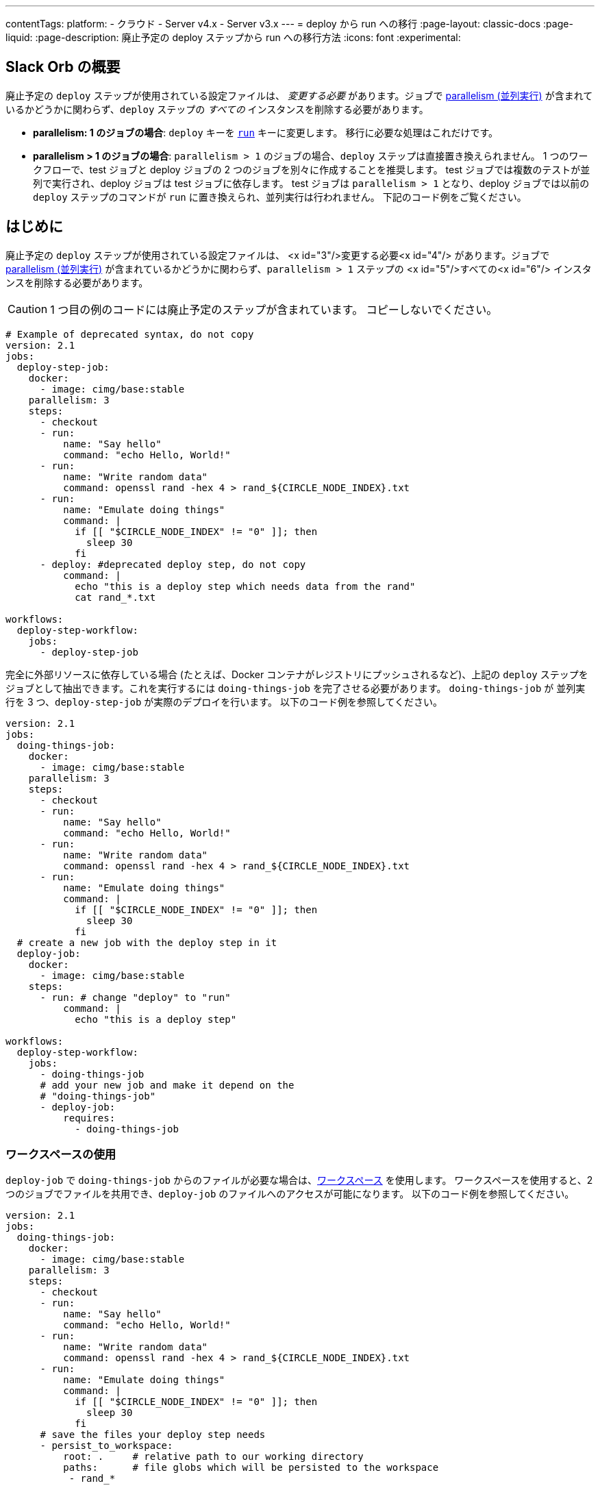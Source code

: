 ---

contentTags:
  platform:
  - クラウド
  - Server v4.x
  - Server v3.x
---
= deploy から run への移行
:page-layout: classic-docs
:page-liquid:
:page-description: 廃止予定の deploy ステップから run への移行方法
:icons: font
:experimental:

[#introduction]
== Slack Orb の概要

廃止予定の `deploy` ステップが使用されている設定ファイルは、 _変更する必要_ があります。ジョブで xref:parallelism-faster-jobs#[parallelism (並列実行)] が含まれているかどうかに関わらず、`deploy` ステップの _すべての_ インスタンスを削除する必要があります。

- *parallelism: 1 のジョブの場合*: `deploy` キーを xref:configuration-reference#run[`run`] キーに変更します。 移行に必要な処理はこれだけです。
- *parallelism > 1 のジョブの場合*: `parallelism > 1` のジョブの場合、`deploy` ステップは直接置き換えられません。 1 つのワークフローで、test ジョブと deploy ジョブの 2 つのジョブを別々に作成することを推奨します。 test ジョブでは複数のテストが並列で実行され、deploy ジョブは test ジョブに依存します。 test ジョブは `parallelism > 1` となり、deploy ジョブでは以前の `deploy` ステップのコマンドが `run` に置き換えられ、並列実行は行われません。 下記のコード例をご覧ください。

== はじめに

廃止予定の `deploy` ステップが使用されている設定ファイルは、 <x id="3"/>変更する必要<x id="4"/> があります。ジョブで xref:parallelism-faster-jobs#[parallelism (並列実行)] が含まれているかどうかに関わらず、`parallelism > 1` ステップの <x id="5"/>すべての<x id="6"/> インスタンスを削除する必要があります。

CAUTION: 1 つ目の例のコードには廃止予定のステップが含まれています。 コピーしないでください。

```yml
# Example of deprecated syntax, do not copy
version: 2.1
jobs:
  deploy-step-job:
    docker:
      - image: cimg/base:stable
    parallelism: 3
    steps:
      - checkout
      - run:
          name: "Say hello"
          command: "echo Hello, World!"
      - run:
          name: "Write random data"
          command: openssl rand -hex 4 > rand_${CIRCLE_NODE_INDEX}.txt
      - run:
          name: "Emulate doing things"
          command: |
            if [[ "$CIRCLE_NODE_INDEX" != "0" ]]; then
              sleep 30
            fi
      - deploy: #deprecated deploy step, do not copy
          command: |
            echo "this is a deploy step which needs data from the rand"
            cat rand_*.txt

workflows:
  deploy-step-workflow:
    jobs:
      - deploy-step-job
```

完全に外部リソースに依存している場合 (たとえば、Docker コンテナがレジストリにプッシュされるなど)、上記の `deploy` ステップをジョブとして抽出できます。これを実行するには `doing-things-job` を完了させる必要があります。 `doing-things-job` が 並列実行を 3 つ、`deploy-step-job` が実際のデプロイを行います。 以下のコード例を参照してください。

```yml
version: 2.1
jobs:
  doing-things-job:
    docker:
      - image: cimg/base:stable
    parallelism: 3
    steps:
      - checkout
      - run:
          name: "Say hello"
          command: "echo Hello, World!"
      - run:
          name: "Write random data"
          command: openssl rand -hex 4 > rand_${CIRCLE_NODE_INDEX}.txt
      - run:
          name: "Emulate doing things"
          command: |
            if [[ "$CIRCLE_NODE_INDEX" != "0" ]]; then
              sleep 30
            fi
  # create a new job with the deploy step in it
  deploy-job:
    docker:
      - image: cimg/base:stable
    steps:
      - run: # change "deploy" to "run"
          command: |
            echo "this is a deploy step"

workflows:
  deploy-step-workflow:
    jobs:
      - doing-things-job
      # add your new job and make it depend on the
      # "doing-things-job"
      - deploy-job:
          requires:
            - doing-things-job
```

[#using-workspaces]
=== ワークスペースの使用

`deploy-job` で `doing-things-job` からのファイルが必要な場合は、xref:workspaces#[ワークスペース] を使用します。 ワークスペースを使用すると、2 つのジョブでファイルを共用でき、`deploy-job` のファイルへのアクセスが可能になります。 以下のコード例を参照してください。

```yml
version: 2.1
jobs:
  doing-things-job:
    docker:
      - image: cimg/base:stable
    parallelism: 3
    steps:
      - checkout
      - run:
          name: "Say hello"
          command: "echo Hello, World!"
      - run:
          name: "Write random data"
          command: openssl rand -hex 4 > rand_${CIRCLE_NODE_INDEX}.txt
      - run:
          name: "Emulate doing things"
          command: |
            if [[ "$CIRCLE_NODE_INDEX" != "0" ]]; then
              sleep 30
            fi
      # save the files your deploy step needs
      - persist_to_workspace:
          root: .     # relative path to our working directory
          paths:      # file globs which will be persisted to the workspace
           - rand_*

  deploy-job:
    docker:
      - image: cimg/base:stable
    steps:
      # attach the files you persisted in the doing-things-job
      - attach_workspace:
          at: . # relative path to our working directory
      - run:
          command: |
            echo "this is a deploy step"

workflows:
  deploy-step-workflow:
    jobs:
      - doing-things-job
      - deploy-job:
          requires:
            - doing-things-job
```

このコード例では "fan-in" ワークフロー (詳細は xref:workflows#fan-outfan-in-workflow-example[ワークフロー] を参照) を効果的に使用しています。

WARNING: 廃止予定の `deploy` ステップのサポートは最終的に終了します。 Ample time will be given for customers to migrate their configuration.